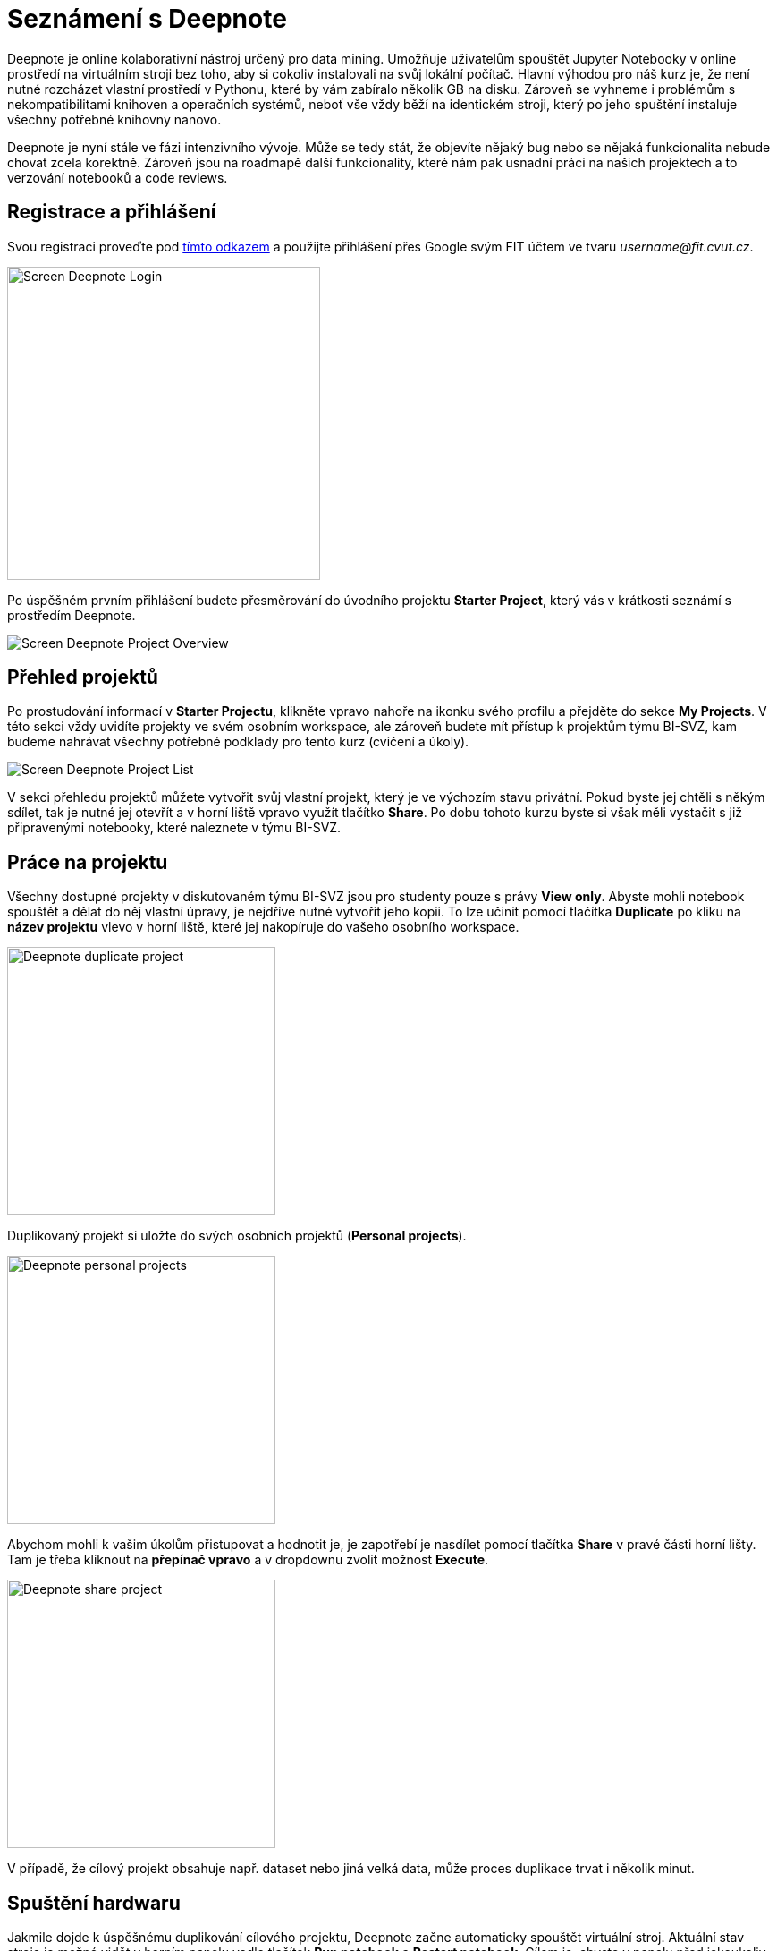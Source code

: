 = Seznámení s Deepnote

Deepnote je online kolaborativní nástroj určený pro data mining. Umožňuje uživatelům spouštět Jupyter Notebooky v online prostředí na virtuálním stroji bez toho, aby si cokoliv instalovali na svůj lokální počítač. Hlavní výhodou pro náš kurz je, že není nutné rozcházet vlastní prostředí v Pythonu, které by vám zabíralo několik GB na disku. Zároveň se vyhneme i problémům s nekompatibilitami knihoven a operačních systémů, neboť vše vždy běží na identickém stroji, který po jeho spuštění instaluje všechny potřebné knihovny nanovo.

Deepnote je nyní stále ve fázi intenzivního vývoje. Může se tedy stát, že objevíte nějaký bug nebo se nějaká funkcionalita nebude chovat zcela korektně. Zároveň jsou na roadmapě další funkcionality, které nám pak usnadní práci na našich projektech a to verzování notebooků a code reviews.

== Registrace a přihlášení
Svou registraci proveďte pod https://deepnote.com/join-team?token=5ee2cb4e12414b5[tímto odkazem] a použijte přihlášení přes Google svým FIT účtem ve tvaru __username@fit.cvut.cz__.

image::images/Screen_Deepnote_Login.png[width=350, align="center"]

Po úspěšném prvním přihlášení budete přesměrování do úvodního projektu **Starter Project**, který vás v krátkosti seznámí s prostředím Deepnote.

image::images/Screen_Deepnote_Project_Overview.png[align="center"]


== Přehled projektů

Po prostudování informací v **Starter Projectu**, klikněte vpravo nahoře na ikonku svého profilu a přejděte do sekce **My Projects**. V této sekci vždy uvidíte projekty ve svém osobním workspace, ale zároveň budete mít přístup k projektům týmu BI-SVZ, kam budeme nahrávat všechny potřebné podklady pro tento kurz (cvičení a úkoly).

image::images/Screen_Deepnote_Project_List.png[align="center"]

V sekci přehledu projektů můžete vytvořit svůj vlastní projekt, který je ve výchozím stavu privátní. Pokud byste jej chtěli s někým sdílet, tak je nutné jej otevřít a v horní liště vpravo využít tlačítko **Share**. Po dobu tohoto kurzu byste si však měli vystačit s již připravenými notebooky, které naleznete v týmu BI-SVZ.

== Práce na projektu

Všechny dostupné projekty v diskutovaném týmu BI-SVZ jsou pro studenty pouze s právy **View only**. Abyste mohli notebook spouštět a dělat do něj vlastní úpravy, je nejdříve nutné vytvořit jeho kopii. To lze učinit pomocí tlačítka *Duplicate* po kliku na *název projektu* vlevo v horní liště, které jej nakopíruje do vašeho osobního workspace.

image::images/Deepnote_duplicate-project.png[width=300, align="center"]

Duplikovaný projekt si uložte do svých osobních projektů (*Personal projects*).

image::images/Deepnote_personal-projects.png[width=300, align="center"]

Abychom mohli k vašim úkolům přistupovat a hodnotit je, je zapotřebí je nasdílet pomocí tlačítka *Share* v pravé části horní lišty. Tam je třeba kliknout na *přepínač vpravo* a v dropdownu zvolit možnost *Execute*.

image::images/Deepnote_share-project.png[width=300, align="center"]

V případě, že cílový projekt obsahuje např. dataset nebo jiná velká data, může proces duplikace trvat i několik minut.


== Spuštění hardwaru

Jakmile dojde k úspěšnému duplikování cílového projektu, Deepnote začne automaticky spouštět virtuální stroj. Aktuální stav stroje je možné vidět v horním panelu vedle tlačítek *Run notebook* a **Restart notebook**. Cílem je, abyste v panelu před jakoukoliv interakcí s notebooky (např. spouštění buněk) viděli nápis *Ready* se zelenou ikonkou.

Občas se může stát, že se v notebooku něco zasekne, nefunguje apod. V případě, že jste si jisti, že nejde o vaší chybu, je možné restartovat kernel daného notebooku tlačítkem Restart notebook. Poté zkuste dané buňky opětovně spustit.

== Práce v noteboocích

Po nastartování a inicializaci virtuálního stroje už můžete plně využívat dostupné prostředí. Do buněk můžete psát svůj vlastní Python kód, který můžete spouštět pomocí zkratky CTRL + ENTER (alternativně SHIFT + ENTER s přeskočením na další buňku) a výstupy vždy uvidíte po vykonání daného kódu hned pod buňkou. To, zda daná buňka již byla spuštěna a skončila bez chyby, poznáte tak, že je vlevo dole označena zeleným checkmarkem.

Pro efektivnější práci v notebooku se doporučuje využívat klávesové zkratky. Jejich seznam naleznete v nápovědě s ikonou vlevo dole.

== Instalace dodatečných knihoven

Pokud by se náhodou stalo, že připravený projekt neobsahuje knihovnu, kterou potřebujete nebo byste rádi využili, je možné tuto knihovnu ručně doinstalovat. Jedním ze způsobů je spustit příkaz
``!pip install __název-knihovny__`` v libovolné buňce notebooku. Elegantnější řešení je však úprava souboru **requirements.txt**, díky kterému jsou závislosti nainstalovány po každém spuštění virtuálního stroje daného projektu. Po úpravě tohoto souboru je tedy nutné restartovat virtuální stroj v záložce **Environment**.

== Troubleshooting
V této sekci je seznam nejčastějších problémů a jejich možné řešení. Před jakýmkoliv troubleshootingem se však doporučuje restartovat notebook nebo virtuální stroj, aby bylo možné jako první vyloučit rozbitý workspace. V případě, že body níže nevyřeší váš problém, nebojte se kontaktovat své cvičící.

=== ModuleNotFoundError: No module named 'XYZ'
Pro všechny projekty (domácí úkoly a cvičení) byste měli mít od cvičících připravený soubor **requirements.txt**, který pokrývá všechny potřebné závislost pro danou úlohu. Nemělo by se tedy stát, že vám bude nějaká knihovna chybět. Nejpravděpodobnější příčina tedy je, že jste spustili nějakou z buněk dříve, než stihl doběhnout inicializační skript **init.ipynb**, který je automaticky spuštěn po nastartování virtuálního stroje. Díky tomu se jednotlivé knihovny  nestihly stáhnout/nainstalovat a prostředí tak není v korektním stavu.

Chyba se také projevuje tím, že ve stavové liště máte místo stavu *Ready* stav **Initialization failed**. Řešením je restartovat virtuální stroj a počkat na doběhnutí init.ipynb skriptu.

image::images/Screen_Deepnote_Init_Failed.png[align="center"]

V případě, že ani to nepomůže, můžete zkusit volitelně upravit soubor *requirements.txt* o chybějící knihovnu. Také na tuto chybu nezapoměnte upozornit cvičící.

=== FileNotFoundError: [Errno 2] No such file or directory: 'XYZ'
Tato chybová hláška znamená, že cesta k danému souboru XYZ neexistuje. Příčina a řešení tohoto problému může probíhat na dvou rovinách.

. Překlep v cestě k souboru. **Řešení**: Zkontrolovat cestu a opravit překlepy

. Z nějakého důvodu jste změnili aktuální složku, ve které notebook pracuje. To lze zjistit z výstupu magického příkazu ``%cd``.
**Řešení**: spustit příkaz ``%cd ~/work``, který workspace změní na korektní cestu ``/home/jovyan/work``

Tento problém může být také signalizován jinými chybovými hláškami např.:

* ``TypeError: Image data of dtype object cannot be converted to float``
* ``error: OpenCV(4.1.1) XYZ: error: (-215:Assertion failed) !_src.empty() in function ABC``

